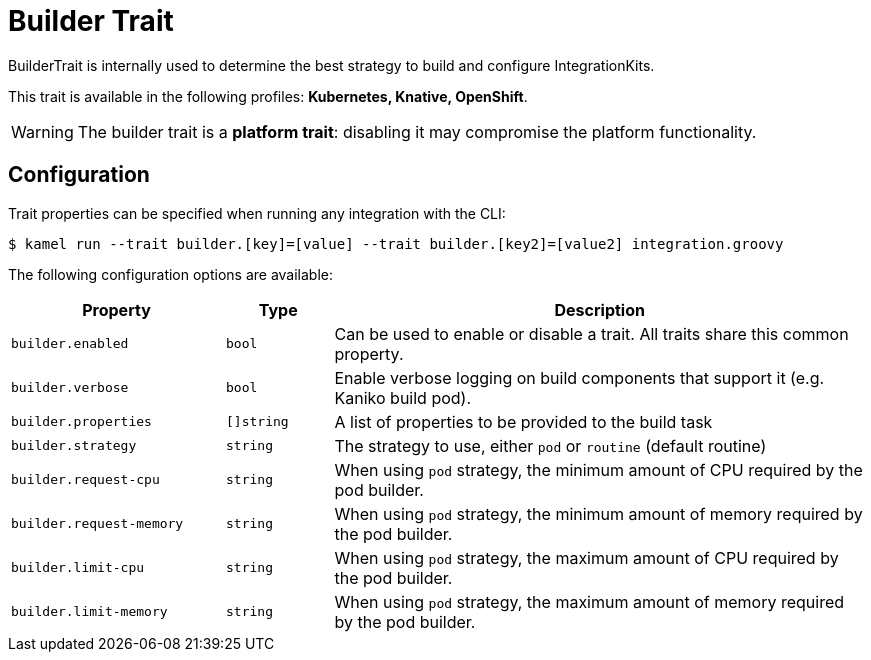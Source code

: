 = Builder Trait

// Start of autogenerated code - DO NOT EDIT! (description)
BuilderTrait is internally used to determine the best strategy to
build and configure IntegrationKits.


This trait is available in the following profiles: **Kubernetes, Knative, OpenShift**.

WARNING: The builder trait is a *platform trait*: disabling it may compromise the platform functionality.

// End of autogenerated code - DO NOT EDIT! (description)
// Start of autogenerated code - DO NOT EDIT! (configuration)
== Configuration

Trait properties can be specified when running any integration with the CLI:
[source,console]
----
$ kamel run --trait builder.[key]=[value] --trait builder.[key2]=[value2] integration.groovy
----
The following configuration options are available:

[cols="2m,1m,5a"]
|===
|Property | Type | Description

| builder.enabled
| bool
| Can be used to enable or disable a trait. All traits share this common property.

| builder.verbose
| bool
| Enable verbose logging on build components that support it (e.g. Kaniko build pod).

| builder.properties
| []string
| A list of properties to be provided to the build task

| builder.strategy
| string
| The strategy to use, either `pod` or `routine` (default routine)

| builder.request-cpu
| string
| When using `pod` strategy, the minimum amount of CPU required by the pod builder.

| builder.request-memory
| string
| When using `pod` strategy, the minimum amount of memory required by the pod builder.

| builder.limit-cpu
| string
| When using `pod` strategy, the maximum amount of CPU required by the pod builder.

| builder.limit-memory
| string
| When using `pod` strategy, the maximum amount of memory required by the pod builder.

|===

// End of autogenerated code - DO NOT EDIT! (configuration)
